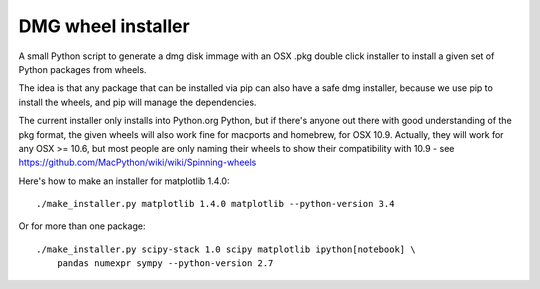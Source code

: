 ###################
DMG wheel installer
###################

A small Python script to generate a dmg disk immage with an OSX .pkg double
click installer to install a given set of Python packages from wheels.

The idea is that any package that can be installed via pip can also have a
safe dmg installer, because we use pip to install the wheels, and pip will
manage the dependencies.

The current installer only installs into Python.org Python, but if there's
anyone out there with good understanding of the pkg format, the given wheels
will also work fine for macports and homebrew, for OSX 10.9.  Actually, they
will work for any OSX >= 10.6, but most people are only naming their wheels to
show their compatibility with 10.9 - see
https://github.com/MacPython/wiki/wiki/Spinning-wheels

Here's how to make an installer for matplotlib 1.4.0::

    ./make_installer.py matplotlib 1.4.0 matplotlib --python-version 3.4

Or for more than one package::

    ./make_installer.py scipy-stack 1.0 scipy matplotlib ipython[notebook] \
        pandas numexpr sympy --python-version 2.7
